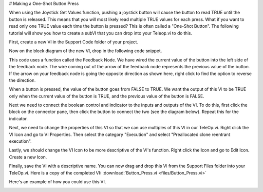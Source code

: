 # Making a One-Shot Button Press

When using the Joystick Get Values function, pushing a joystick button will cause the button to read TRUE until the button is released. This means that you will most likely read multiple TRUE values for each press. What if you want to read only one TRUE value each time the button is pressed? This is often called a "One-Shot Button". The following tutorial will show you how to create a subVI that you can drop into your Teleop.vi to do this.

First, create a new VI in the Support Code folder of your project.

.. image:: images/making-a-one-shot-button-press/1.png

Now on the block diagram of the new VI, drop in the following code snippet.

.. image:: images/making-a-one-shot-button-press/2.png

This code uses a function called the Feedback Node. We have wired the current value of the button into the left side of the feedback node. The wire coming out of the arrow of the feedback node represents the previous value of the button. If the arrow on your feedback node is going the opposite direction as shown here, right click to find the option to reverse the direction.

When a button is pressed, the value of the button goes from FALSE to TRUE. We want the output of this VI to be TRUE only when the current value of the button is TRUE, and the previous value of the button is FALSE.

Next we need to connect the boolean control and indicator to the inputs and outputs of the VI. To do this, first click the block on the connector pane, then click the button to connect the two (see the diagram below). Repeat this for the indicator.

.. image:: images/making-a-one-shot-button-press/3.png

Next, we need to change the properties of this VI so that we can use multiples of this VI in our TeleOp.vi. Right click the VI Icon and go to VI Properties. Then select the category "Execution" and select "Preallocated clone reentrant execution".

.. image:: images/making-a-one-shot-button-press/4.png

.. image:: images/making-a-one-shot-button-press/5.png

Lastly, we should change the VI Icon to be more descriptive of the VI's function. Right click the Icon and go to Edit Icon. Create a new Icon.

.. image:: images/making-a-one-shot-button-press/6.png

Finally, save the VI with a descriptive name. You can now drag and drop this VI from the Support Files folder into your TeleOp.vi. Here is a copy of the completed VI: :download:`Button_Press.vi <files/Button_Press.vi>`

Here's an example of how you could use this VI.

.. image:: images/making-a-one-shot-button-press/7.png

